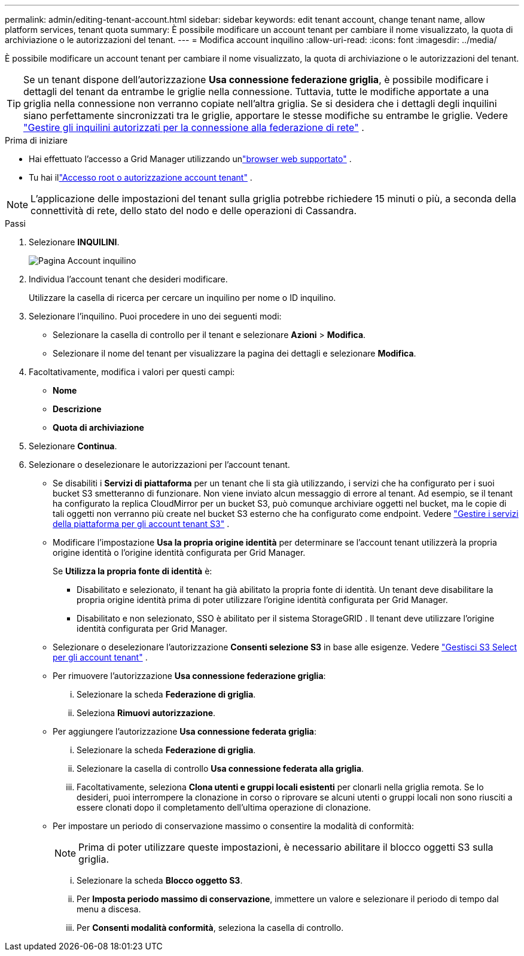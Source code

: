 ---
permalink: admin/editing-tenant-account.html 
sidebar: sidebar 
keywords: edit tenant account, change tenant name, allow platform services, tenant quota 
summary: È possibile modificare un account tenant per cambiare il nome visualizzato, la quota di archiviazione o le autorizzazioni del tenant. 
---
= Modifica account inquilino
:allow-uri-read: 
:icons: font
:imagesdir: ../media/


[role="lead"]
È possibile modificare un account tenant per cambiare il nome visualizzato, la quota di archiviazione o le autorizzazioni del tenant.


TIP: Se un tenant dispone dell'autorizzazione *Usa connessione federazione griglia*, è possibile modificare i dettagli del tenant da entrambe le griglie nella connessione.  Tuttavia, tutte le modifiche apportate a una griglia nella connessione non verranno copiate nell'altra griglia.  Se si desidera che i dettagli degli inquilini siano perfettamente sincronizzati tra le griglie, apportare le stesse modifiche su entrambe le griglie. Vedere link:grid-federation-manage-tenants.html["Gestire gli inquilini autorizzati per la connessione alla federazione di rete"] .

.Prima di iniziare
* Hai effettuato l'accesso a Grid Manager utilizzando unlink:../admin/web-browser-requirements.html["browser web supportato"] .
* Tu hai illink:admin-group-permissions.html["Accesso root o autorizzazione account tenant"] .



NOTE: L'applicazione delle impostazioni del tenant sulla griglia potrebbe richiedere 15 minuti o più, a seconda della connettività di rete, dello stato del nodo e delle operazioni di Cassandra.

.Passi
. Selezionare *INQUILINI*.
+
image::../media/tenant_accounts_page.png[Pagina Account inquilino]

. Individua l'account tenant che desideri modificare.
+
Utilizzare la casella di ricerca per cercare un inquilino per nome o ID inquilino.

. Selezionare l'inquilino.  Puoi procedere in uno dei seguenti modi:
+
** Selezionare la casella di controllo per il tenant e selezionare *Azioni* > *Modifica*.
** Selezionare il nome del tenant per visualizzare la pagina dei dettagli e selezionare *Modifica*.


. Facoltativamente, modifica i valori per questi campi:
+
** *Nome*
** *Descrizione*
** *Quota di archiviazione*


. Selezionare *Continua*.
. Selezionare o deselezionare le autorizzazioni per l'account tenant.
+
** Se disabiliti i *Servizi di piattaforma* per un tenant che li sta già utilizzando, i servizi che ha configurato per i suoi bucket S3 smetteranno di funzionare.  Non viene inviato alcun messaggio di errore al tenant.  Ad esempio, se il tenant ha configurato la replica CloudMirror per un bucket S3, può comunque archiviare oggetti nel bucket, ma le copie di tali oggetti non verranno più create nel bucket S3 esterno che ha configurato come endpoint. Vedere link:manage-platform-services-for-tenants.html["Gestire i servizi della piattaforma per gli account tenant S3"] .
** Modificare l'impostazione *Usa la propria origine identità* per determinare se l'account tenant utilizzerà la propria origine identità o l'origine identità configurata per Grid Manager.
+
Se *Utilizza la propria fonte di identità* è:

+
*** Disabilitato e selezionato, il tenant ha già abilitato la propria fonte di identità.  Un tenant deve disabilitare la propria origine identità prima di poter utilizzare l'origine identità configurata per Grid Manager.
*** Disabilitato e non selezionato, SSO è abilitato per il sistema StorageGRID .  Il tenant deve utilizzare l'origine identità configurata per Grid Manager.


** Selezionare o deselezionare l'autorizzazione *Consenti selezione S3* in base alle esigenze. Vedere link:manage-s3-select-for-tenant-accounts.html["Gestisci S3 Select per gli account tenant"] .
** Per rimuovere l'autorizzazione *Usa connessione federazione griglia*:
+
... Selezionare la scheda *Federazione di griglia*.
... Seleziona *Rimuovi autorizzazione*.


** Per aggiungere l'autorizzazione *Usa connessione federata griglia*:
+
... Selezionare la scheda *Federazione di griglia*.
... Selezionare la casella di controllo *Usa connessione federata alla griglia*.
... Facoltativamente, seleziona *Clona utenti e gruppi locali esistenti* per clonarli nella griglia remota.  Se lo desideri, puoi interrompere la clonazione in corso o riprovare se alcuni utenti o gruppi locali non sono riusciti a essere clonati dopo il completamento dell'ultima operazione di clonazione.


** Per impostare un periodo di conservazione massimo o consentire la modalità di conformità:
+

NOTE: Prima di poter utilizzare queste impostazioni, è necessario abilitare il blocco oggetti S3 sulla griglia.

+
... Selezionare la scheda *Blocco oggetto S3*.
... Per *Imposta periodo massimo di conservazione*, immettere un valore e selezionare il periodo di tempo dal menu a discesa.
... Per *Consenti modalità conformità*, seleziona la casella di controllo.





